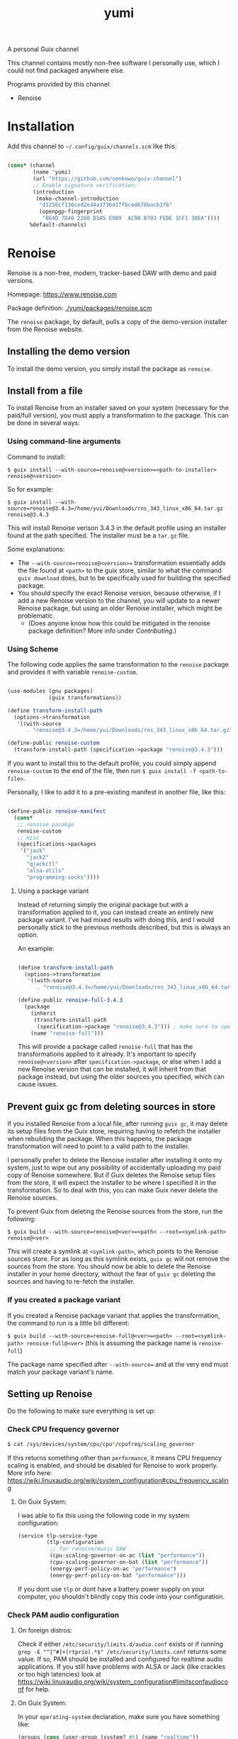 #+title: yumi

A personal Guix channel

This channel contains mostly non-free software I personally use, which I could not find packaged anywhere else.

Programs provided by this channel:
- Renoise

* Installation

Add this channel to =~/.config/guix/channels.scm= like this:

#+begin_src scheme
  
  (cons* (channel
          (name 'yumi)
          (url "https://github.com/senkowo/guix-channel")
          ;; Enable signature verification:
          (introduction
           (make-channel-introduction
            "d1256cf136ced2ed4a3736417fbced678bacb1f6"
            (openpgp-fingerprint
             "864D 7D40 2260 D1A5 E9B9  AC9B B703 FEDE 1CF1 30EA"))))
         %default-channels)

#+end_src

* Renoise

Renoise is a non-free, modern, tracker-based DAW with demo and paid versions.

Homepage: https://www.renoise.com 

Package definition: [[file:yumi/packages/renoise.scm][./yumi/packages/renoise.scm]]

The =renoise= package, by default, pulls a copy of the demo-version installer from the Renoise website. 

** Installing the demo version

To install the demo version, you simply install the package as =renoise=.

** Install from a file

To install Renoise from an installer saved on your system (necessary for the paid/full version), you must apply a transformation to the package. This can be done in several ways:

*** Using command-line arguments

Command to install:

~$ guix install --with-source=renoise@<version>=<path-to-installer> renoise@<version>~

So for example:

~$ guix install --with-source=renoise@3.4.3=/home/yui/Downloads/rns_343_linux_x86_64.tar.gz renoise@3.4.3~

This will install Renoise verison 3.4.3 in the default profile using an installer found at the path specified. The installer must be a =tar.gz= file.

Some explanations:
- The =--with-source=renoise@<version>== transformation essentially adds the file found at =<path>= to the guix store, similar to what the command =guix download= does, but to be specifically used for building the specified package.
- You should specify the exact Renoise version, because otherwise, if I add a new Renoise version to the channel, you will update to a newer Renoise package, but using an older Renoise installer, which might be problematic.
  - (Does anyone know how this could be mitigated in the renoise package definition? More info under [[*Contributing][Contributing]].)

*** Using Scheme

The following code applies the same transformation to the =renoise= package and provides it with variable =renoise-custom=. 

#+begin_src scheme

  (use-modules (gnu packages)
               (guix transformations))

  (define transform-install-path
    (options->transformation
     '((with-source
        . "renoise@3.4.3=/home/yui/Downloads/rns_343_linux_x86_64.tar.gz"))))

  (define-public renoise-custom
    (transform-install-path (specification->package "renoise@3.4.3")))

#+end_src

If you want to install this to the default profile, you could simply append ~renoise-custom~ to the end of the file, then run ~$ guix install -f <path-to-file>~.

Personally, I like to add it to a pre-existing manifest in another file, like this:

#+begin_src scheme

  (define-public renoise-manifest
    (cons*
     ;; renoise pacakge
     renoise-custom
     ;; misc
     (specifications->packages
      '("jack"
        "jack2"
        "qjackctl"
        "alsa-utils"
        "programming-socks"))))

#+end_src

**** Using a package variant

Instead of returning simply the original package but with a transformation applied to it, you can instead create an entirely new package variant. I've had mixed results with doing this, and I would personally stick to the previous methods described, but this is always an option. 

An example:

#+begin_src scheme

  (define transform-install-path
    (options->transformation
     '((with-source
        . "renoise@3.4.3=/home/yui/Downloads/rns_343_linux_x86_64.tar.gz"))))

  (define-public renoise-full-3.4.3
    (package
      (inherit
       (transform-install-path 
        (specification->package "renoise@3.4.3"))) ; make sure to specify version
      (name "renoise-full")))

#+end_src

This will provide a package called =renoise-full= that has the transformations applied to it already. It's important to specify =renoise@<version>= after =specification->package=, or else when I add a new Renoise version that can be installed, it will inherit from that package instead, but using the older sources you specified, which can cause issues.

** Prevent guix gc from deleting sources in store

If you installed Renoise from a local file, after running ~guix gc~, it may delete its setup files from the Guix store, requiring having to refetch the installer when rebuilding the package. When this happens, the package transformation will need to point to a valid path to the installer.

I personally prefer to delete the Renoise installer after installing it onto my system, just to wipe out any possibility of accidentally uploading my paid copy of Renoise somewhere. But if Guix deletes the Renoise setup files from the store, it will expect the installer to be where I specified it in the transformation. So to deal with this, you can make Guix never delete the Renoise sources.

To prevent Guix from deleting the Renoise sources from the store, run the following:

~$ guix build --with-source=renoise@<ver>=<path> --root=<symlink-path> renoise@<ver>~

This will create a symlink at =<symlink-path>=, which points to the Renoise sources store. For as long as this symlink exists, =guix gc= will not remove the sources from the store. You should now be able to delete the Renoise installer in your home directory, without the fear of =guix gc= deleting the sources and having to re-fetch the installer.

*** If you created a package variant

If you created a Renoise package variant that applies the transformation, the command to run is a little bit different:

~$ guix build --with-source=renoise-full@<ver>=<path> --root=<symlink-path> renoise-full@<ver>~
(this is assuming the package name is =renoise-full=)

The package name specified after =--with-source== and at the very end must match your package variant's name.

** Setting up Renoise

Do the following to make sure everything is set up:

*** Check CPU frequency governor

#+begin_src sh
  $ cat /sys/devices/system/cpu/cpu*/cpufreq/scaling_governor
#+end_src
If this returns something other than =performance=, it means CPU frequency scaling is enabled, and should be disabled for Renoise to work properly. More info here: https://wiki.linuxaudio.org/wiki/system_configuration#cpu_frequency_scaling

**** On Guix System:
I was able to fix this using the following code in my system configuration:
#+begin_src scheme
  (service tlp-service-type
           (tlp-configuration
            ;; for renoise/music DAW
            (cpu-scaling-governor-on-ac (list "performance"))
            (cpu-scaling-governor-on-bat (list "performance"))
            (energy-perf-policy-on-ac "performance")
            (energy-perf-policy-on-bat "performance")))
#+end_src
If you dont use =tlp= or dont have a battery power supply on your computer, you shouldn't blindly copy this code into your configuration.

*** Check PAM audio configuration

**** On foreign distros: 
Check if either =/etc/security/limits.d/audio.conf= exists or if running =grep -E "^[^#]+(rtprio).*$" /etc/security/limits.conf= returns some value. If so, PAM should be installed and configured for realtime audio applications. If you still have problems with ALSA or Jack (like crackles or too high latencies) look at https://wiki.linuxaudio.org/wiki/system_configuration#limitsconfaudioconf for help.

**** On Guix System:
In your =operating-system= declaration, make sure you have something like:
#+begin_src scheme
  (groups (cons (user-group (system? #t) (name "realtime"))
                %base-groups))
#+end_src

As well as:
#+begin_src scheme
  (users (cons*
          (user-account
           (name "nya")
           (comment "Nya")
           (group "users")
           (home-directory "/home/nya")
           (supplementary-groups '("wheel"
                                   "audio" "video"
                                   "netdev"
                                   "kvm" "docker"
                                   "realtime"))) ; add the newly created group to user
          %base-user-accounts))
#+end_src
(note the ~"realtime"~ near the bottom (we created this group with the first code block))

And also:
#+begin_src scheme
  (service pam-limits-service-type
           (list
            (pam-limits-entry "@realtime" 'both 'rtprio 99)
            ;; 'nice value adjusts priority of audio/video processes...
            ;; (pam-limits-entry "@realtime" 'both 'nice 0)
            (pam-limits-entry "@realtime" 'both 'memlock 'unlimited)))
#+end_src
(this configures PAM for realtime audio applications for users under the =realtime= group (I think))

*** Further configuration

You'll want to set up Jack or pure Alsa to get Renoise to work. If you're using Pulseaudio, you will either need to do some heavy hacking, or install Pipewire. If you're using Guix System, the best approach is to set up Guix Home and install the Pipewire home service (you would then launch Renoise with =$ pw-jack renoise= to provide a Jack interface).

+ Some resources:
  - Info on Jack on Linux: https://bcacciaaudio.com/2018/01/30/audio-music-production-in-linux-part-1-setting-up-jack-audio/
  - Getting Jack and Pulseaudio to work together: https://jackaudio.org/faq/pulseaudio_and_jack.html
  - Daviwil's pulseaudio config: https://codeberg.org/daviwil/dotfiles/src/branch/master/.config/pulse
  - Article on Music production on Guix System: https://guix.gnu.org/en/blog/2020/music-production-on-guix-system/

** Need help getting Renoise to work on Guix System?

Post an issue and I'll try to help out. There's a good chance I've faced a similar issue.

* Contributing

I'm not extremely savvy with Guix or scheme, so let me know if there are any ways in which I can improve this channel! :3

For example:
- request to make available certain Renoise versions
- channel not working!
- improving package definitions, but especially Renoise's
  + To fix/implement in Renoise package: 
    1. Check CPU frequency governor and PAM audio configuration.
       - in =installer.sh=, it greps paths like =/sys/devices/system/cpu/...=, which doesn't seem to be a path accessible to Guix during package building (or maybe just the install phase perhaps).
    2. Check if the installer version and the package version matches. 
       - Brainstorming ideas: maybe in the package definiton, during the install phase, search the file =install.sh= for string regex ~^RENOISE_VERSION=(.*)$~ and compare the extracted substring version with the package's version? I'm not sure how that would be implemented...

* References
- https://www.renoise.com: Renoise homepage.
- https://gitlab.com/guix-gaming-channels/games: on avoiding guix gc from deleting sources, and all around a great resource on non-free guix packages.
- https://bcacciaaudio.com/2018/01/30/audio-music-production-in-linux-part-1-setting-up-jack-audio/: general info regarding audio on Linux and how to set up Jack.
- https://jackaudio.org/faq/pulseaudio_and_jack.html: the available options in trying to get Jack and pulseaudio to work together.
- https://codeberg.org/daviwil/dotfiles/src/branch/master/.config/pulse: Daviwil's pulseaudio config
- https://guix.gnu.org/en/blog/2020/music-production-on-guix-system/: Article on music production on Guix.

* Notes to self
- Does not specifying package version to transformation actually break things when the renoise package definition is updated?
